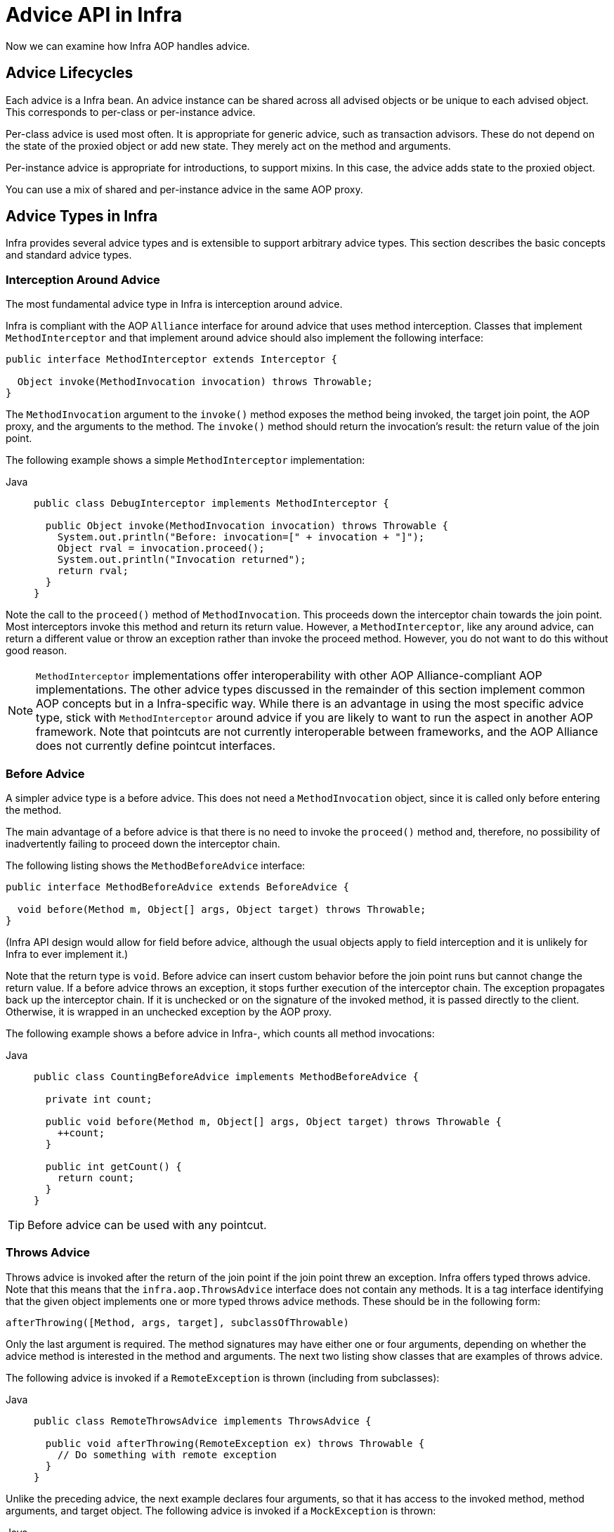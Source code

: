 [[aop-api-advice]]
= Advice API in Infra

Now we can examine how Infra AOP handles advice.



[[aop-api-advice-lifecycle]]
== Advice Lifecycles

Each advice is a Infra bean. An advice instance can be shared across all advised
objects or be unique to each advised object. This corresponds to per-class or
per-instance advice.

Per-class advice is used most often. It is appropriate for generic advice, such as
transaction advisors. These do not depend on the state of the proxied object or add new
state. They merely act on the method and arguments.

Per-instance advice is appropriate for introductions, to support mixins. In this case,
the advice adds state to the proxied object.

You can use a mix of shared and per-instance advice in the same AOP proxy.



[[aop-api-advice-types]]
== Advice Types in Infra

Infra provides several advice types and is extensible to support
arbitrary advice types. This section describes the basic concepts and standard advice types.


[[aop-api-advice-around]]
=== Interception Around Advice

The most fundamental advice type in Infra is interception around advice.

Infra is compliant with the AOP `Alliance` interface for around advice that uses method
interception. Classes that implement `MethodInterceptor` and that implement around advice should also implement the
following interface:

[source,java,indent=0,subs="verbatim,quotes"]
----
public interface MethodInterceptor extends Interceptor {

  Object invoke(MethodInvocation invocation) throws Throwable;
}
----

The `MethodInvocation` argument to the `invoke()` method exposes the method being
invoked, the target join point, the AOP proxy, and the arguments to the method. The
`invoke()` method should return the invocation's result: the return value of the join
point.

The following example shows a simple `MethodInterceptor` implementation:

[tabs]
======
Java::
+
[source,java,indent=0,subs="verbatim,quotes",role="primary"]
----
public class DebugInterceptor implements MethodInterceptor {

  public Object invoke(MethodInvocation invocation) throws Throwable {
    System.out.println("Before: invocation=[" + invocation + "]");
    Object rval = invocation.proceed();
    System.out.println("Invocation returned");
    return rval;
  }
}
----

======

Note the call to the `proceed()` method of `MethodInvocation`. This proceeds down the
interceptor chain towards the join point. Most interceptors invoke this method and
return its return value. However, a `MethodInterceptor`, like any around advice, can
return a different value or throw an exception rather than invoke the proceed method.
However, you do not want to do this without good reason.

NOTE: `MethodInterceptor` implementations offer interoperability with other AOP Alliance-compliant AOP
implementations. The other advice types discussed in the remainder of this section
implement common AOP concepts but in a Infra-specific way. While there is an advantage
in using the most specific advice type, stick with `MethodInterceptor` around advice if
you are likely to want to run the aspect in another AOP framework. Note that pointcuts
are not currently interoperable between frameworks, and the AOP Alliance does not
currently define pointcut interfaces.


[[aop-api-advice-before]]
=== Before Advice

A simpler advice type is a before advice. This does not need a `MethodInvocation`
object, since it is called only before entering the method.

The main advantage of a before advice is that there is no need to invoke the `proceed()`
method and, therefore, no possibility of inadvertently failing to proceed down the
interceptor chain.

The following listing shows the `MethodBeforeAdvice` interface:

[source,java,indent=0,subs="verbatim,quotes"]
----
public interface MethodBeforeAdvice extends BeforeAdvice {

  void before(Method m, Object[] args, Object target) throws Throwable;
}
----

(Infra API design would allow for
field before advice, although the usual objects apply to field interception and it is
unlikely for Infra to ever implement it.)

Note that the return type is `void`. Before advice can insert custom behavior before the join
point runs but cannot change the return value. If a before advice throws an
exception, it stops further execution of the interceptor chain. The exception
propagates back up the interceptor chain. If it is unchecked or on the signature of
the invoked method, it is passed directly to the client. Otherwise, it is
wrapped in an unchecked exception by the AOP proxy.

The following example shows a before advice in Infra-, which counts all method invocations:

[tabs]
======
Java::
+
[source,java,indent=0,subs="verbatim,quotes",role="primary"]
----
public class CountingBeforeAdvice implements MethodBeforeAdvice {

  private int count;

  public void before(Method m, Object[] args, Object target) throws Throwable {
    ++count;
  }

  public int getCount() {
    return count;
  }
}
----

======

TIP: Before advice can be used with any pointcut.


[[aop-api-advice-throws]]
=== Throws Advice

Throws advice is invoked after the return of the join point if the join point threw
an exception. Infra offers typed throws advice. Note that this means that the
`infra.aop.ThrowsAdvice` interface does not contain any methods. It is a
tag interface identifying that the given object implements one or more typed throws
advice methods. These should be in the following form:

[source,java,indent=0,subs="verbatim,quotes"]
----
afterThrowing([Method, args, target], subclassOfThrowable)
----

Only the last argument is required. The method signatures may have either one or four
arguments, depending on whether the advice method is interested in the method and
arguments. The next two listing show classes that are examples of throws advice.

The following advice is invoked if a `RemoteException` is thrown (including from subclasses):

[tabs]
======
Java::
+
[source,java,indent=0,subs="verbatim,quotes",role="primary"]
----
public class RemoteThrowsAdvice implements ThrowsAdvice {

  public void afterThrowing(RemoteException ex) throws Throwable {
    // Do something with remote exception
  }
}
----

======

Unlike the preceding
advice, the next example declares four arguments, so that it has access to the invoked method, method
arguments, and target object. The following advice is invoked if a `MockException` is thrown:

[tabs]
======
Java::
+
[source,java,indent=0,subs="verbatim,quotes",role="primary"]
----
public class ServletThrowsAdviceWithArguments implements ThrowsAdvice {

  public void afterThrowing(Method m, Object[] args, Object target, ServletException ex) {
    // Do something with all arguments
  }
}
----

======

The final example illustrates how these two methods could be used in a single class
that handles both `RemoteException` and `MockException`. Any number of throws advice
methods can be combined in a single class. The following listing shows the final example:

[tabs]
======
Java::
+
[source,java,indent=0,subs="verbatim,quotes",role="primary"]
----
public static class CombinedThrowsAdvice implements ThrowsAdvice {

  public void afterThrowing(RemoteException ex) throws Throwable {
    // Do something with remote exception
  }

  public void afterThrowing(Method m, Object[] args, Object target, ServletException ex) {
    // Do something with all arguments
  }
}
----

======

NOTE: If a throws-advice method throws an exception itself, it overrides the
original exception (that is, it changes the exception thrown to the user). The overriding
exception is typically a RuntimeException, which is compatible with any method
signature. However, if a throws-advice method throws a checked exception, it must
match the declared exceptions of the target method and is, hence, to some degree
coupled to specific target method signatures. _Do not throw an undeclared checked
exception that is incompatible with the target method's signature!_

TIP: Throws advice can be used with any pointcut.


[[aop-api-advice-after-returning]]
=== After Returning Advice

An after returning advice in Infra must implement the
`infra.aop.AfterReturningAdvice` interface, which the following listing shows:

[source,java,indent=0,subs="verbatim,quotes"]
----
public interface AfterReturningAdvice extends Advice {

  void afterReturning(Object returnValue, Method m, Object[] args, Object target)
      throws Throwable;
}
----

An after returning advice has access to the return value (which it cannot modify),
the invoked method, the method's arguments, and the target.

The following after returning advice counts all successful method invocations that have
not thrown exceptions:

[tabs]
======
Java::
+
[source,java,indent=0,subs="verbatim,quotes",role="primary"]
----
public class CountingAfterReturningAdvice implements AfterReturningAdvice {

  private int count;

  public void afterReturning(Object returnValue, Method m, Object[] args, Object target)
      throws Throwable {
    ++count;
  }

  public int getCount() {
    return count;
  }
}
----
======

This advice does not change the execution path. If it throws an exception, it is
thrown up the interceptor chain instead of the return value.

TIP: After returning advice can be used with any pointcut.


[[aop-api-advice-introduction]]
=== Introduction Advice

Infra treats introduction advice as a special kind of interception advice.

Introduction requires an `IntroductionAdvisor` and an `IntroductionInterceptor` that
implement the following interface:

[source,java,indent=0,subs="verbatim,quotes"]
----
public interface IntroductionInterceptor extends MethodInterceptor {

  boolean implementsInterface(Class intf);
}
----

The `invoke()` method inherited from the AOP Alliance `MethodInterceptor` interface must
implement the introduction. That is, if the invoked method is on an introduced
interface, the introduction interceptor is responsible for handling the method call -- it
cannot invoke `proceed()`.

Introduction advice cannot be used with any pointcut, as it applies only at the class,
rather than the method, level. You can only use introduction advice with the
`IntroductionAdvisor`, which has the following methods:

[source,java,indent=0,subs="verbatim,quotes"]
----
public interface IntroductionAdvisor extends Advisor, IntroductionInfo {

  ClassFilter getClassFilter();

  void validateInterfaces() throws IllegalArgumentException;
}

public interface IntroductionInfo {

  Class<?>[] getInterfaces();
}
----

There is no `MethodMatcher` and, hence, no `Pointcut` associated with introduction
advice. Only class filtering is logical.

The `getInterfaces()` method returns the interfaces introduced by this advisor.

The `validateInterfaces()` method is used internally to see whether or not the
introduced interfaces can be implemented by the configured `IntroductionInterceptor`.

Consider an example from the Infra test suite and suppose we want to
introduce the following interface to one or more objects:

[tabs]
======
Java::
+
[source,java,indent=0,subs="verbatim,quotes",role="primary"]
----
public interface Lockable {
  void lock();
  void unlock();
  boolean locked();
}
----

======

This illustrates a mixin. We want to be able to cast advised objects to `Lockable`,
whatever their type and call lock and unlock methods. If we call the `lock()` method, we
want all setter methods to throw a `LockedException`. Thus, we can add an aspect that
provides the ability to make objects immutable without them having any knowledge of it:
a good example of AOP.

First, we need an `IntroductionInterceptor` that does the heavy lifting. In this
case, we extend the `infra.aop.support.DelegatingIntroductionInterceptor`
convenience class. We could implement `IntroductionInterceptor` directly, but using
`DelegatingIntroductionInterceptor` is best for most cases.

The `DelegatingIntroductionInterceptor` is designed to delegate an introduction to an
actual implementation of the introduced interfaces, concealing the use of interception
to do so. You can set the delegate to any object using a constructor argument. The
default delegate (when the no-argument constructor is used) is `this`. Thus, in the next example,
the delegate is the `LockMixin` subclass of `DelegatingIntroductionInterceptor`.
Given a delegate (by default, itself), a `DelegatingIntroductionInterceptor` instance
looks for all interfaces implemented by the delegate (other than
`IntroductionInterceptor`) and supports introductions against any of them.
Subclasses such as `LockMixin` can call the `suppressInterface(Class intf)`
method to suppress interfaces that should not be exposed. However, no matter how many
interfaces an `IntroductionInterceptor` is prepared to support, the
`IntroductionAdvisor` used controls which interfaces are actually exposed. An
introduced interface conceals any implementation of the same interface by the target.

Thus, `LockMixin` extends `DelegatingIntroductionInterceptor` and implements `Lockable`
itself. The superclass automatically picks up that `Lockable` can be supported for
introduction, so we do not need to specify that. We could introduce any number of
interfaces in this way.

Note the use of the `locked` instance variable. This effectively adds additional state
to that held in the target object.

The following example shows the example `LockMixin` class:

[tabs]
======
Java::
+
[source,java,indent=0,subs="verbatim,quotes",role="primary"]
----
public class LockMixin extends DelegatingIntroductionInterceptor implements Lockable {

  private boolean locked;

  public void lock() {
    this.locked = true;
  }

  public void unlock() {
    this.locked = false;
  }

  public boolean locked() {
    return this.locked;
  }

  public Object invoke(MethodInvocation invocation) throws Throwable {
    if (locked() && invocation.getMethod().getName().indexOf("set") == 0) {
      throw new LockedException();
    }
    return super.invoke(invocation);
  }

}
----

======

Often, you need not override the `invoke()` method. The
`DelegatingIntroductionInterceptor` implementation (which calls the `delegate` method if
the method is introduced, otherwise proceeds towards the join point) usually
suffices. In the present case, we need to add a check: no setter method can be invoked
if in locked mode.

The required introduction only needs to hold a distinct
`LockMixin` instance and specify the introduced interfaces (in this case, only
`Lockable`). A more complex example might take a reference to the introduction
interceptor (which would be defined as a prototype). In this case, there is no
configuration relevant for a `LockMixin`, so we create it by using `new`.
The following example shows our `LockMixinAdvisor` class:

[tabs]
======
Java::
+
[source,java,indent=0,subs="verbatim,quotes",role="primary"]
----
public class LockMixinAdvisor extends DefaultIntroductionAdvisor {

  public LockMixinAdvisor() {
    super(new LockMixin(), Lockable.class);
  }
}
----
======

We can apply this advisor very simply, because it requires no configuration. (However, it
is impossible to use an `IntroductionInterceptor` without an
`IntroductionAdvisor`.) As usual with introductions, the advisor must be per-instance,
as it is stateful. We need a different instance of `LockMixinAdvisor`, and hence
`LockMixin`, for each advised object. The advisor comprises part of the advised object's
state.

We can apply this advisor programmatically by using the `Advised.addAdvisor()` method or
(the recommended way) in XML configuration, as any other advisor. All proxy creation
choices discussed below, including "`auto proxy creators,`" correctly handle introductions
and stateful mixins.





